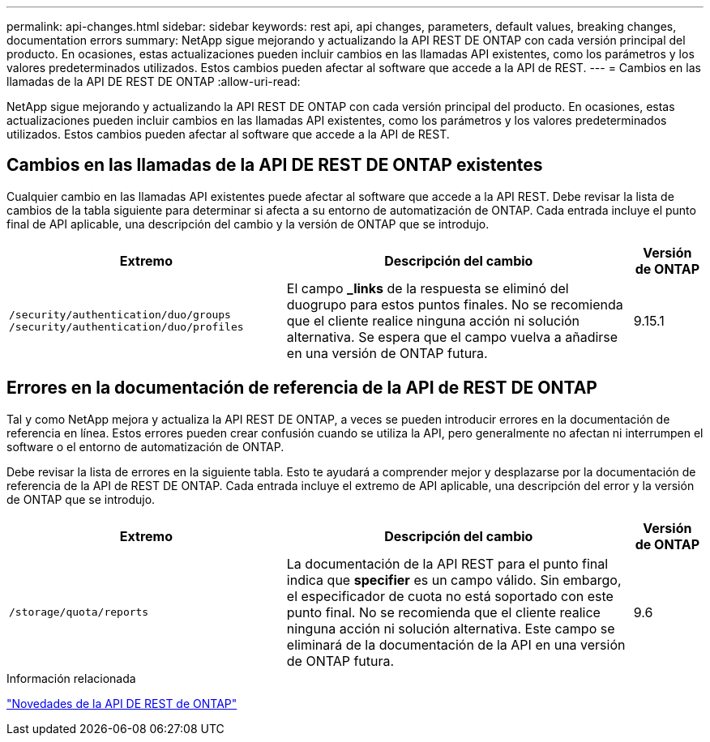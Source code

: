---
permalink: api-changes.html 
sidebar: sidebar 
keywords: rest api, api changes, parameters, default values, breaking changes, documentation errors 
summary: NetApp sigue mejorando y actualizando la API REST DE ONTAP con cada versión principal del producto. En ocasiones, estas actualizaciones pueden incluir cambios en las llamadas API existentes, como los parámetros y los valores predeterminados utilizados. Estos cambios pueden afectar al software que accede a la API de REST. 
---
= Cambios en las llamadas de la API DE REST DE ONTAP
:allow-uri-read: 


[role="lead"]
NetApp sigue mejorando y actualizando la API REST DE ONTAP con cada versión principal del producto. En ocasiones, estas actualizaciones pueden incluir cambios en las llamadas API existentes, como los parámetros y los valores predeterminados utilizados. Estos cambios pueden afectar al software que accede a la API de REST.



== Cambios en las llamadas de la API DE REST DE ONTAP existentes

Cualquier cambio en las llamadas API existentes puede afectar al software que accede a la API REST. Debe revisar la lista de cambios de la tabla siguiente para determinar si afecta a su entorno de automatización de ONTAP. Cada entrada incluye el punto final de API aplicable, una descripción del cambio y la versión de ONTAP que se introdujo.

[cols="40%,50%,10%"]
|===
| Extremo | Descripción del cambio | Versión de ONTAP 


| `/security/authentication/duo/groups`
`/security/authentication/duo/profiles` | El campo *_links* de la respuesta se eliminó del duogrupo para estos puntos finales. No se recomienda que el cliente realice ninguna acción ni solución alternativa. Se espera que el campo vuelva a añadirse en una versión de ONTAP futura. | 9.15.1 
|===


== Errores en la documentación de referencia de la API de REST DE ONTAP

Tal y como NetApp mejora y actualiza la API REST DE ONTAP, a veces se pueden introducir errores en la documentación de referencia en línea. Estos errores pueden crear confusión cuando se utiliza la API, pero generalmente no afectan ni interrumpen el software o el entorno de automatización de ONTAP.

Debe revisar la lista de errores en la siguiente tabla. Esto te ayudará a comprender mejor y desplazarse por la documentación de referencia de la API de REST DE ONTAP. Cada entrada incluye el extremo de API aplicable, una descripción del error y la versión de ONTAP que se introdujo.

[cols="40%,50%,10%"]
|===
| Extremo | Descripción del cambio | Versión de ONTAP 


| `/storage/quota/reports` | La documentación de la API REST para el punto final indica que *specifier* es un campo válido. Sin embargo, el especificador de cuota no está soportado con este punto final. No se recomienda que el cliente realice ninguna acción ni solución alternativa. Este campo se eliminará de la documentación de la API en una versión de ONTAP futura. | 9.6 
|===
.Información relacionada
link:whats-new.html["Novedades de la API DE REST de ONTAP"]
